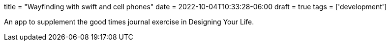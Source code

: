 +++
title = "Wayfinding with swift and cell phones"
date = 2022-10-04T10:33:28-06:00
draft = true
tags = ['development']
+++

An app to supplement the good times journal exercise
in Designing Your Life.
